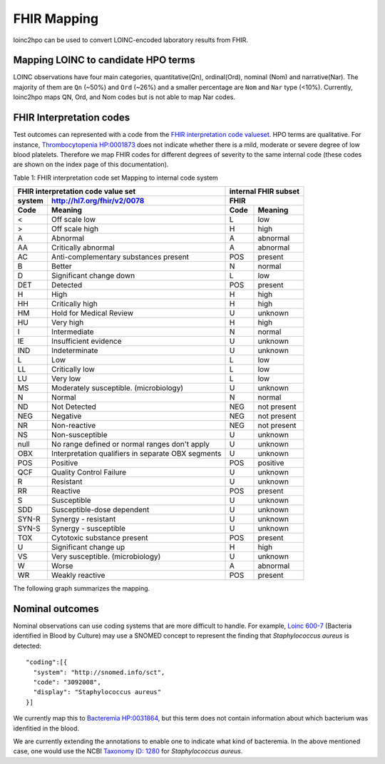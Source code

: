 ============
FHIR Mapping
============

loinc2hpo can be used to convert LOINC-encoded laboratory results from FHIR.


Mapping LOINC to candidate HPO terms
====================================

LOINC observations have four main categories, quantitative(Qn), ordinal(Ord),
nominal (Nom) and narrative(Nar).
The majority of them are ``Qn`` (~50%) and ``Ord`` (~26%) and a smaller percentage
are ``Nom`` and ``Nar`` type (<10%). Currently, loinc2hpo maps QN, Ord, and Nom codes
but is not able to map Nar codes.

FHIR Interpretation codes
=========================

Test outcomes can represented with a code from the
`FHIR interpretation code valueset <https://www.hl7.org/fhir/valueset-observation-interpretation.html>`_.
HPO terms are qualitative. For instance,
`Thrombocytopenia HP:0001873 <https://hpo.jax.org/app/browse/term/HP:0001873>`_ does not
indicate whether there is a mild, moderate or severe degree of low blood platelets. Therefore
we map FHIR codes for different degrees of severity to the same internal code (these codes
are shown on the index page of this documentation).


Table 1: FHIR interpretation code set Mapping to internal code system

+------------------------------------+---------------------------+
|FHIR interpretation code value set  |internal FHIR subset       |
+-------+----------------------------+---------------------------+
|system |http://hl7.org/fhir/v2/0078 |FHIR                       |
+-------+----------------------------+--------+------------------+
|Code   | Meaning                    |Code    | Meaning          |
+=======+============================+========+==================+
|<      |Off scale low               |L       |low               |
+-------+----------------------------+--------+------------------+
|>      |Off scale high              |H       |high              |
+-------+----------------------------+--------+------------------+
|A      |Abnormal                    |A       |abnormal          |
+-------+----------------------------+--------+------------------+
|AA     |Critically abnormal         |A       |abnormal          |
+-------+----------------------------+--------+------------------+
|AC     |Anti-complementary          |POS     |present           |
|       |substances present          |        |                  |
+-------+----------------------------+--------+------------------+
|B      |Better                      |N       |normal            |
+-------+----------------------------+--------+------------------+
|D      |Significant change down     |L       |low               |
+-------+----------------------------+--------+------------------+
|DET    |Detected                    |POS     |present           |
+-------+----------------------------+--------+------------------+
|H      |High                        |H       |high              |
+-------+----------------------------+--------+------------------+
|HH     |Critically high             |H       |high              |
+-------+----------------------------+--------+------------------+
|HM     |Hold for Medical Review     |U       |unknown           |
+-------+----------------------------+--------+------------------+
|HU     |Very high                   |H       |high              |
+-------+----------------------------+--------+------------------+
|I      |Intermediate                |N       |normal            |
+-------+----------------------------+--------+------------------+
|IE     |Insufficient evidence       |U       |unknown           |
+-------+----------------------------+--------+------------------+
|IND    |Indeterminate               |U       |unknown           |
+-------+----------------------------+--------+------------------+
|L      |Low                         |L       |low               |
+-------+----------------------------+--------+------------------+
|LL     |Critically low              |L       |low               |
+-------+----------------------------+--------+------------------+
|LU     |Very low                    |L       |low               |
+-------+----------------------------+--------+------------------+
|MS     |Moderately susceptible.     |U       |unknown           |
|       |(microbiology)              |        |                  |
+-------+----------------------------+--------+------------------+
|N      |Normal                      |N       |normal            |
+-------+----------------------------+--------+------------------+
|ND     |Not Detected                |NEG     |not present       |
+-------+----------------------------+--------+------------------+
|NEG    |Negative                    |NEG     |not present       |
+-------+----------------------------+--------+------------------+
|NR     |Non-reactive                |NEG     |not present       |
+-------+----------------------------+--------+------------------+
|NS     |Non-susceptible             |U       |unknown           |
+-------+----------------------------+--------+------------------+
|null   |No range defined or normal  |U       |unknown           |
|       |ranges don't apply          |        |                  |
+-------+----------------------------+--------+------------------+
|OBX    |Interpretation qualifiers   |U       |unknown           |
|       |in separate OBX segments    |        |                  |
+-------+----------------------------+--------+------------------+
|POS    |Positive                    |POS     |positive          |
+-------+----------------------------+--------+------------------+
|QCF    |Quality Control Failure     |U       |unknown           |
+-------+----------------------------+--------+------------------+
|R      |Resistant                   |U       |unknown           |
+-------+----------------------------+--------+------------------+
|RR     |Reactive                    |POS     |present           |
+-------+----------------------------+--------+------------------+
|S      |Susceptible                 |U       |unknown           |
+-------+----------------------------+--------+------------------+
|SDD    |Susceptible-dose dependent  |U       |unknown           |
+-------+----------------------------+--------+------------------+
|SYN-R  |Synergy - resistant	     |U       |unknown           |
+-------+----------------------------+--------+------------------+
|SYN-S  |Synergy - susceptible	     |U       |unknown           |
+-------+----------------------------+--------+------------------+
|TOX    |Cytotoxic substance present |POS     |present           |
+-------+----------------------------+--------+------------------+
|U      |Significant change up       |H       |high              |
+-------+----------------------------+--------+------------------+
|VS     |Very susceptible.           |U       |unknown           |
|       |(microbiology)              |        |                  |
+-------+----------------------------+--------+------------------+
|W      |Worse                       |A       |abnormal          |
+-------+----------------------------+--------+------------------+
|WR     |Weakly reactive             |POS     |present           |
+-------+----------------------------+--------+------------------+


The following graph summarizes the mapping.

  .. image:: images/annotation_scheme.png
    :width: 400
    :alt: Annotation scheme

Nominal outcomes
================

Nominal observations can use coding systems that are more difficult to handle.
For example, `Loinc 600-7 <https://loinc.org/600-7/>`_ (Bacteria identified in Blood by Culture)
may use a SNOMED concept to represent the
finding that *Staphylococcus aureus* is detected::

  "coding":[{
    "system": "http://snomed.info/sct",
    "code": "3092008",
    "display": "Staphylococcus aureus"
  }]

We currently map this to  `Bacteremia HP:0031864 <https://hpo.jax.org/app/browse/term/HP:0031864>`_,
but this term does not contain information about which bacterium was idenfitied in the blood.

We are currently extending the annotations to enable one to indicate what kind of bacteremia. In the above mentioned case,
one would use the NCBI `Taxonomy ID: 1280 <https://www.ncbi.nlm.nih.gov/Taxonomy/Browser/wwwtax.cgi?lvl=0&id=1280>`_
for *Staphylococcus aureus*.






